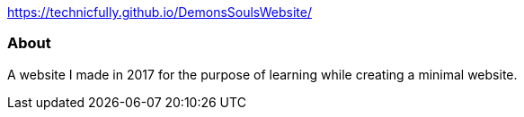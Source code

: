 https://technicfully.github.io/DemonsSoulsWebsite/[https://technicfully.github.io/DemonsSoulsWebsite/^]

About
~~~~~
A website I made in 2017 for the purpose of learning while creating a minimal website.